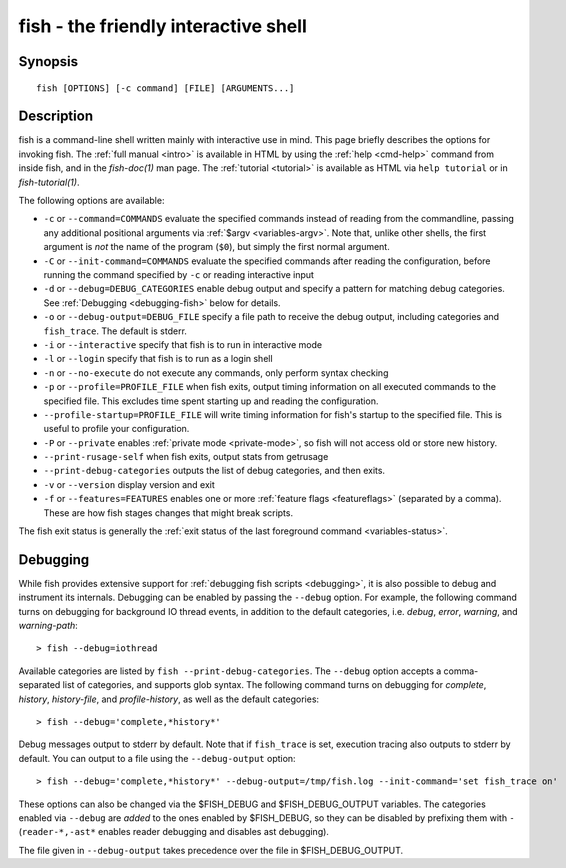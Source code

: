 .. _cmd-fish:

fish - the friendly interactive shell
=====================================

Synopsis
--------

::

    fish [OPTIONS] [-c command] [FILE] [ARGUMENTS...]

Description
-----------

fish is a command-line shell written mainly with interactive use in mind. This page briefly describes the options for invoking fish. The :ref:`full manual <intro>` is available in HTML by using the :ref:`help <cmd-help>` command from inside fish, and in the `fish-doc(1)` man page. The :ref:`tutorial <tutorial>` is available as HTML via ``help tutorial`` or in `fish-tutorial(1)`.

The following options are available:

- ``-c`` or ``--command=COMMANDS`` evaluate the specified commands instead of reading from the commandline, passing any additional positional arguments via :ref:`$argv <variables-argv>`. Note that, unlike other shells, the first argument is *not* the name of the program (``$0``), but simply the first normal argument.

- ``-C`` or ``--init-command=COMMANDS`` evaluate the specified commands after reading the configuration, before running the command specified by ``-c`` or reading interactive input

- ``-d`` or ``--debug=DEBUG_CATEGORIES`` enable debug output and specify a pattern for matching debug categories. See :ref:`Debugging <debugging-fish>` below for details.

- ``-o`` or ``--debug-output=DEBUG_FILE`` specify a file path to receive the debug output, including categories and ``fish_trace``. The default is stderr.

- ``-i`` or ``--interactive`` specify that fish is to run in interactive mode

- ``-l`` or ``--login`` specify that fish is to run as a login shell

- ``-n`` or ``--no-execute`` do not execute any commands, only perform syntax checking

- ``-p`` or ``--profile=PROFILE_FILE`` when fish exits, output timing information on all executed commands to the specified file. This excludes time spent starting up and reading the configuration.

- ``--profile-startup=PROFILE_FILE`` will write timing information for fish's startup to the specified file. This is useful to profile your configuration.

- ``-P`` or ``--private`` enables :ref:`private mode <private-mode>`, so fish will not access old or store new history.

- ``--print-rusage-self`` when fish exits, output stats from getrusage

- ``--print-debug-categories`` outputs the list of debug categories, and then exits.

- ``-v`` or ``--version`` display version and exit

- ``-f`` or ``--features=FEATURES`` enables one or more :ref:`feature flags <featureflags>` (separated by a comma). These are how fish stages changes that might break scripts.

The fish exit status is generally the :ref:`exit status of the last foreground command <variables-status>`.

.. _debugging-fish:

Debugging
---------

While fish provides extensive support for :ref:`debugging fish scripts <debugging>`, it is also possible to debug and instrument its internals. Debugging can be enabled by passing the ``--debug`` option. For example, the following command turns on debugging for background IO thread events, in addition to the default categories, i.e. *debug*, *error*, *warning*, and *warning-path*::

    > fish --debug=iothread

Available categories are listed by ``fish --print-debug-categories``. The ``--debug`` option accepts a comma-separated list of categories, and supports glob syntax. The following command turns on debugging for *complete*, *history*, *history-file*, and *profile-history*, as well as the default categories::

    > fish --debug='complete,*history*'

Debug messages output to stderr by default. Note that if ``fish_trace`` is set, execution tracing also outputs to stderr by default. You can output to a file using the ``--debug-output`` option::

    > fish --debug='complete,*history*' --debug-output=/tmp/fish.log --init-command='set fish_trace on'

These options can also be changed via the $FISH_DEBUG and $FISH_DEBUG_OUTPUT variables. The categories enabled via ``--debug`` are *added* to the ones enabled by $FISH_DEBUG, so they can be disabled by prefixing them with ``-`` (``reader-*,-ast*`` enables reader debugging and disables ast debugging).

The file given in ``--debug-output`` takes precedence over the file in $FISH_DEBUG_OUTPUT.
